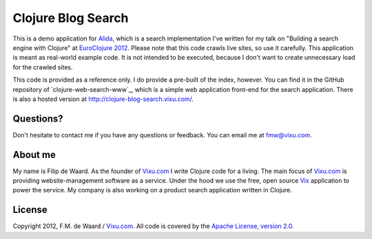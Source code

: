 ===================
Clojure Blog Search
===================

This is a demo application for `Alida`_, which is a search implementation
I've written for my talk on "Building a search engine with Clojure" at
`EuroClojure 2012`_. Please note that this code crawls live sites, so
use it carefully. This application is meant as real-world example
code. It is not intended to be executed, because I don't want to
create unnecessary load for the crawled sites.

This code is provided as a reference only. I do provide a pre-built of
the index, however. You can find it in the GitHub repository of
`clojure-web-search-www`_, which is a simple web application front-end
for the search application. There is also a hosted version at
http://clojure-blog-search.vixu.com/.

Questions?
----------

Don't hesitate to contact me if you have any questions or
feedback. You can email me at fmw@vixu.com.

About me
--------

My name is Filip de Waard. As the founder of `Vixu.com`_ I write
Clojure code for a living. The main focus of `Vixu.com`_ is providing
website-management software as a service. Under the hood we use the
free, open source `Vix`_ application to power the service. My company
is also working on a product search application written in Clojure.


License
-------

Copyright 2012, F.M. de Waard / `Vixu.com`_.
All code is covered by the `Apache License, version 2.0`_.

.. _`Alida`: https://github.com/fmw/alida
.. _`EuroClojure 2012`: http://euroclojure.com/2012/
.. _`Vixu.com`: http://www.vixu.com
.. _`Vix`: https://github.com/fmw/vix
.. _`Apache License, version 2.0`: http://www.apache.org/licenses/LICENSE-2.0.html
